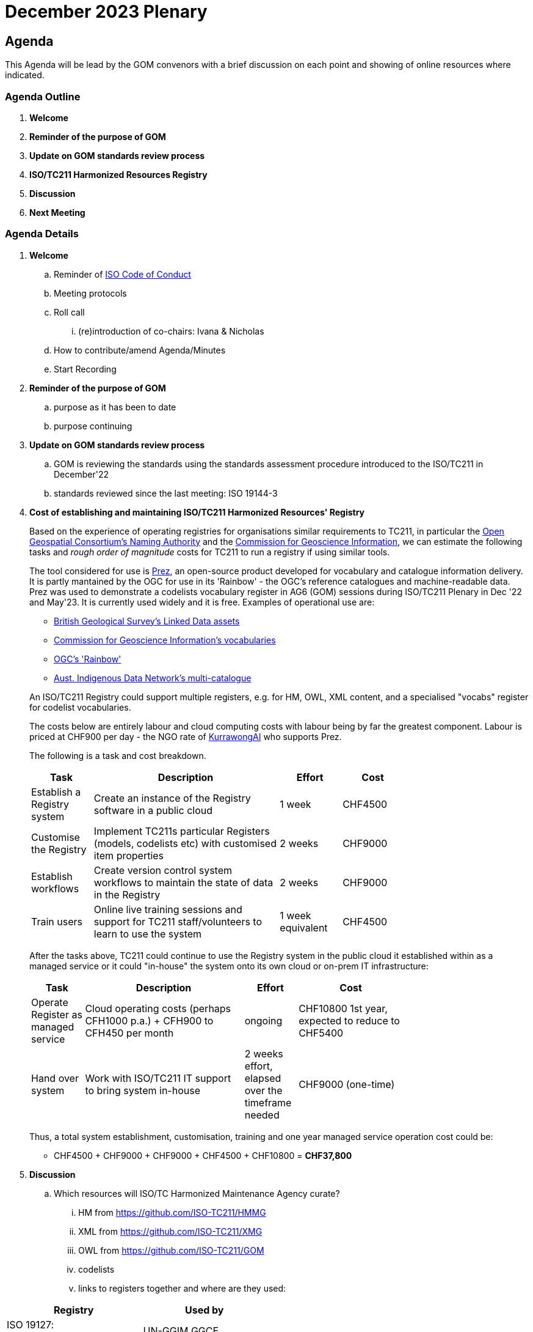 = December 2023 Plenary 

== Agenda

This Agenda will be lead by the GOM convenors with a brief discussion on each point and showing of online resources where indicated.

=== Agenda Outline

. *Welcome*
. *Reminder of the purpose of GOM*
. *Update on GOM standards review process*
. *ISO/TC211 Harmonized Resources Registry*
. *Discussion*
. *Next Meeting*

=== Agenda Details

. *Welcome*
.. Reminder of https://www.iso.org/publication/PUB100397.html[ISO Code of Conduct]
.. Meeting protocols
.. Roll call
... (re)introduction of co-chairs: Ivana & Nicholas
.. How to contribute/amend Agenda/Minutes
.. Start Recording
. *Reminder of the purpose of GOM*
.. purpose as it has been to date
.. purpose continuing
. *Update on GOM standards review process*
.. GOM is reviewing the standards using the standards assessment procedure introduced to the ISO/TC211 in December'22 
.. standards reviewed since the last meeting: ISO 19144-3
. *Cost of establishing and maintaining ISO/TC211 Harmonized Resources' Registry*
+
--
Based on the experience of operating registries for organisations similar requirements to TC211, in particular the http://defs.opengis.net/vocprez/[Open Geospatial Consortium's Naming Authority] and the https://cgi.vocabs.ga.gov.au/[Commission for Geoscience Information], we can estimate the following tasks and _rough order of magnitude_ costs for TC211 to run a registry if using similar tools. 

The tool considered for use is https://prez.dev[Prez], an open-source product developed for vocabulary and catalogue information delivery. It is partly mantained by the OGC for use in its 'Rainbow' - the OGC's reference catalogues and machine-readable data. Prez was used to demonstrate a codelists vocabulary register in AG6 (GOM) sessions during ISO/TC211 Plenary in Dec '22 and May'23. It is currently used widely and it is free. Examples of operational use are:

* https://data-uat.bgs.ac.uk/[British Geological Survey's Linked Data assets]
* https://cgi.vocabs.ga.gov.au/vocab/[Commission for Geoscience Information's vocabularies]
* http://defs.opengis.net/vocprez/[OGC's 'Rainbow']
* https://data.idnau.org/[Aust. Indigenous Data Network's multi-catalogue]

An ISO/TC211 Registry could support multiple registers, e.g. for HM, OWL, XML content, and a specialised "vocabs" register for codelist vocabularies.

The costs below are entirely labour and cloud computing costs with labour being by far the greatest component. Labour is priced at CHF900 per day - the NGO rate of https://kurrawong.ai[KurrawongAI] who supports Prez.

The following is a task and cost breakdown.

[width=75%, cols="1,3,1,1"]
|===
| Task  | Description | Effort | Cost

| Establish a Registry system | Create an instance of the Registry software in a public cloud | 1 week | CHF4500
| Customise the Registry | Implement TC211s particular Registers (models, codelists etc) with customised item properties | 2 weeks | CHF9000
| Establish workflows | Create version control system workflows to maintain the state of data in the Registry | 2 weeks | CHF9000
| Train users | Online live training sessions and support for TC211 staff/volunteers to learn to use the system | 1 week equivalent | CHF4500
|===

After the tasks above, TC211 could continue to use the Registry system in the public cloud it established within as a managed service or it could "in-house" the system onto its own cloud or on-prem IT infrastructure:

[width=75%, cols="1,3,1,2"]
|===
| Task  | Description | Effort | Cost

| Operate Register as managed service | Cloud operating costs (perhaps CFH1000 p.a.) + CFH900 to CFH450 per month | ongoing | CHF10800 1st year, expected to reduce to CHF5400
| Hand over system | Work with ISO/TC211 IT support to bring system in-house | 2 weeks effort, elapsed over the timeframe needed | CHF9000 (one-time)
|===

Thus, a total system establishment, customisation, training and one year managed service operation cost could be:

* CHF4500 + CHF9000 + CHF9000 + CHF4500 + CHF10800 = *CHF37,800*
--
. *Discussion*
.. Which resources will ISO/TC Harmonized Maintenance Agency curate?
... HM from https://github.com/ISO-TC211/HMMG
... XML from https://github.com/ISO-TC211/XMG
... OWL from https://github.com/ISO-TC211/GOM
... codelists
... links to registers together and where are they used:

[width=50%, cols="1,2"]
|===
| Registry  | Used by


| ISO 19127: https://geodetic.isotc211.org/ | UN-GGIM GGCE, ...  
| ISO 19157-3 https://dqm.isotc211.org  | EVERYBODY, ... 
| ... | ...
|===

. *Next Meeting*
.. When
.. Proposed Agenda

